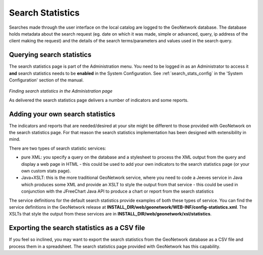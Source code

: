 .. _search_statistics:

Search Statistics
=================

Searches made through the user interface on the local catalog are logged to the GeoNetwork database. The database holds metadata about the search request (eg. date on which it was made, simple or advanced, query, ip address of the client making the request) and the details of the search terms/parameters and values used in the search query.

Querying search statistics
``````````````````````````

The search statistics page is part of the Administration menu. You need to be logged in as an Administrator to access it **and** search statistics needs to be **enabled** in the System Configuration. See :ref:`search_stats_config` in the 'System Configuration' section of the manual.

.. figure:: search-statistics-administration.png

*Finding search statistics in the Administration page*

As delivered the search statistics page delivers a number of indicators and some reports.

Adding your own search statistics
`````````````````````````````````

The indicators and reports that are needed/desired at your site might be different to those provided with GeoNetwork on the search statistics page. For that reason the search statistics implementation has been designed with extensibility in mind.

There are two types of search statistic services:

- pure XML: you specify a query on the database and a stylesheet to process the XML output from the query and display a web page in HTML - this could be used to add your own indicators to the search statistics page (or your own custom stats page).
- Java+XSLT: this is the more traditional GeoNetwork service, where you need to code a Jeeves service in Java which produces some XML and provide an XSLT to style the output from that service - this could be used in conjunction with the JFreeChart Java API to produce a chart or report from the search statistics

The service definitions for the default search statistics provide examples of both these types of service. You can find the service definitions in the GeoNetwork release at **INSTALL_DIR/web/geonetwork/WEB-INF/config-statistics.xml**. The XSLTs that style the output from these services are in **INSTALL_DIR/web/geonetwork/xsl/statistics**.

Exporting the search statistics as a CSV file
`````````````````````````````````````````````

If you feel so inclined, you may want to export the search statistics from the GeoNetwork database as a CSV file and process them in a spreadsheet. The search statistics page provided with GeoNetwork has this capability.

